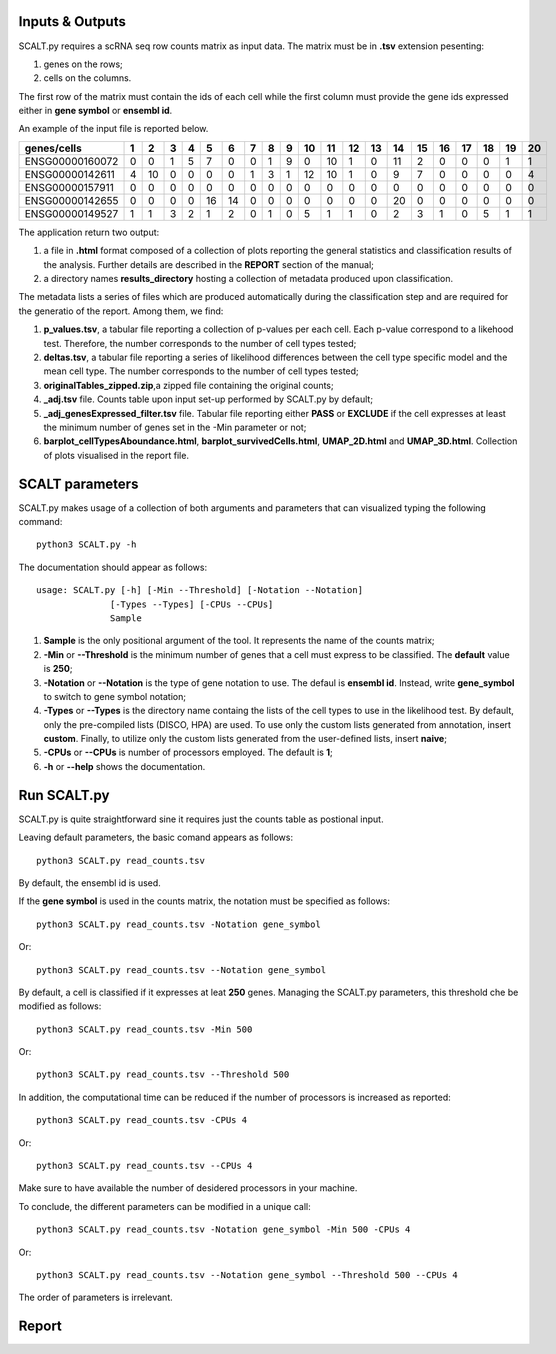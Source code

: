 Inputs & Outputs
================

SCALT.py requires a scRNA seq row counts matrix as input data. The matrix must be in **.tsv** extension pesenting:

1. genes on the rows;
2. cells on the columns.

The first row of the matrix must contain the ids of each cell while the first column must provide the gene ids expressed either in **gene symbol** or **ensembl id**. 

An example of the input file is reported below.

.. list-table::  
   :widths: 50 50 50 50 50 50 50 50 50 50 50 50 50 50 50 50 50 50 50 50 50
   :header-rows: 1

   * - genes/cells
     - 1 
     - 2
     - 3
     - 4
     - 5
     - 6
     - 7
     - 8
     - 9
     - 10
     - 11
     - 12
     - 13
     - 14
     - 15
     - 16
     - 17
     - 18
     - 19
     - 20
   * - ENSG00000160072
     - 0
     - 0
     - 1
     - 5
     - 7
     - 0
     - 0
     - 1
     - 9
     - 0 
     - 10
     - 1
     - 0
     - 11
     - 2
     - 0
     - 0
     - 0
     - 1
     - 1
   * - ENSG00000142611
     - 4
     - 10
     - 0
     - 0
     - 0
     - 0
     - 1
     - 3
     - 1
     - 12
     - 10
     - 1
     - 0
     - 9
     - 7
     - 0
     - 0
     - 0
     - 0
     - 4
   * - ENSG00000157911
     - 0
     - 0
     - 0
     - 0
     - 0
     - 0
     - 0
     - 0
     - 0
     - 0 
     - 0
     - 0
     - 0
     - 0
     - 0
     - 0
     - 0
     - 0
     - 0
     - 0
   * - ENSG00000142655
     - 0
     - 0
     - 0
     - 0
     - 16
     - 14
     - 0
     - 0
     - 0
     - 0
     - 0
     - 0
     - 0
     - 20
     - 0
     - 0
     - 0
     - 0
     - 0
     - 0
   * - ENSG00000149527
     - 1
     - 1
     - 3
     - 2
     - 1
     - 2
     - 0
     - 1
     - 0
     - 5
     - 1
     - 1
     - 0
     - 2
     - 3
     - 1
     - 0
     - 5
     - 1
     - 1

The application return two output:

1. a file in **.html** format composed of a collection of plots reporting the general statistics and classification results of the analysis. Further details are described in the **REPORT** section of the manual;
2. a directory names **results_directory** hosting a collection of metadata produced upon classification.

The metadata lists a series of files which are produced automatically during the classification step and are required for the generatio of the report. Among them, we find:

1. **p_values.tsv**, a tabular file reporting a collection of p-values per each cell. Each p-value correspond to a likehood test. Therefore, the number corresponds to the number of cell types tested;
2. **deltas.tsv**, a tabular file reporting a series of likelihood differences between the cell type specific model and the mean cell type. The number corresponds to the number of cell types tested;
3. **originalTables_zipped.zip**,a  zipped file containing the original counts;
4. **_adj.tsv** file. Counts table upon input set-up performed by SCALT.py by default;
5. **_adj_genesExpressed_filter.tsv** file. Tabular file reporting either **PASS** or **EXCLUDE** if the cell expresses at least the minimum number of genes set in the -Min parameter or not;
6. **barplot_cellTypesAboundance.html**, **barplot_survivedCells.html**, **UMAP_2D.html** and **UMAP_3D.html**. Collection of plots visualised in the report file.


SCALT parameters
================

SCALT.py makes usage of a collection of both arguments and parameters that can visualized typing the following command:

:: 

  python3 SCALT.py -h

The documentation should appear as follows:

::

  usage: SCALT.py [-h] [-Min --Threshold] [-Notation --Notation]
                [-Types --Types] [-CPUs --CPUs]
                Sample

1. **Sample** is the only positional argument of the tool. It represents the name of the counts matrix;
2. **-Min** or **--Threshold** is the minimum number of genes that a cell must express to be classified. The **default** value is **250**;
3. **-Notation** or **--Notation** is the type of gene notation to use. The defaul is **ensembl id**. Instead, write **gene_symbol** to switch to gene symbol notation;
4. **-Types** or **--Types** is the directory name containg the lists of the cell types to use in the likelihood test. By default, only the pre-compiled lists (DISCO, HPA) are used. To use only the custom lists generated from annotation, insert **custom**. Finally, to utilize only the custom lists generated from the user-defined lists, insert **naive**;
5. **-CPUs** or **--CPUs** is number of processors employed. The default is **1**;
6. **-h** or **--help** shows the documentation.

Run SCALT.py
=========

SCALT.py is quite straightforward sine it requires just the counts table as postional input. 

Leaving default parameters, the basic comand appears as follows:

::

   python3 SCALT.py read_counts.tsv

By default, the ensembl id is used. 

If the **gene symbol** is used in the counts matrix, the notation must be specified as follows:

::

   python3 SCALT.py read_counts.tsv -Notation gene_symbol

Or:

::

   python3 SCALT.py read_counts.tsv --Notation gene_symbol

By default, a cell is classified if it expresses at leat **250** genes. Managing the SCALT.py parameters, this threshold che be modified as follows:

::

   python3 SCALT.py read_counts.tsv -Min 500

Or:

::

   python3 SCALT.py read_counts.tsv --Threshold 500

In addition, the computational time can be reduced if the number of processors is increased as reported:

::

   python3 SCALT.py read_counts.tsv -CPUs 4

Or:

::

   python3 SCALT.py read_counts.tsv --CPUs 4

Make sure to have available the number of desidered processors in your machine.

To conclude, the different parameters can be modified in a unique call:

::

   python3 SCALT.py read_counts.tsv -Notation gene_symbol -Min 500 -CPUs 4

Or:

::

   python3 SCALT.py read_counts.tsv --Notation gene_symbol --Threshold 500 --CPUs 4

The order of parameters is irrelevant.


Report
======
